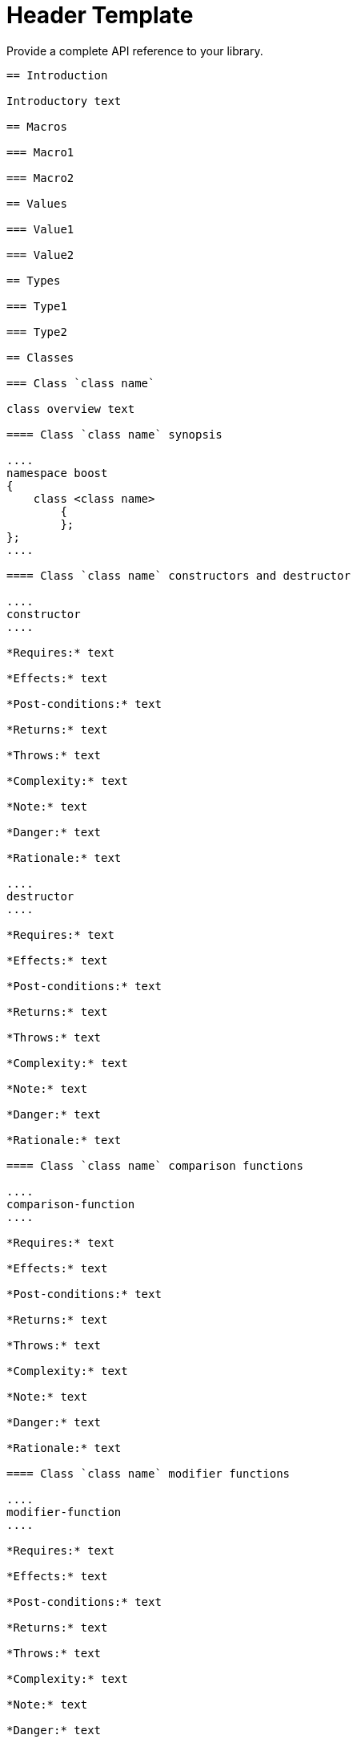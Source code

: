 = Header Template

Provide a complete API reference to your library.

[source,txt]
----

== Introduction

Introductory text

== Macros

=== Macro1

=== Macro2

== Values

=== Value1

=== Value2

== Types

=== Type1

=== Type2

== Classes

=== Class `class name`

class overview text

==== Class `class name` synopsis

....
namespace boost
{
    class <class name>
        {
        };
};
....

==== Class `class name` constructors and destructor

....
constructor
....

*Requires:* text

*Effects:* text

*Post-conditions:* text

*Returns:* text

*Throws:* text

*Complexity:* text

*Note:* text

*Danger:* text

*Rationale:* text

....
destructor
....

*Requires:* text

*Effects:* text

*Post-conditions:* text

*Returns:* text

*Throws:* text

*Complexity:* text

*Note:* text

*Danger:* text

*Rationale:* text

==== Class `class name` comparison functions

....
comparison-function
....

*Requires:* text

*Effects:* text

*Post-conditions:* text

*Returns:* text

*Throws:* text

*Complexity:* text

*Note:* text

*Danger:* text

*Rationale:* text

==== Class `class name` modifier functions

....
modifier-function
....

*Requires:* text

*Effects:* text

*Post-conditions:* text

*Returns:* text

*Throws:* text

*Complexity:* text

*Note:* text

*Danger:* text

*Rationale:* text

==== Class `class name` observer functions

....
observer-function
....

*Requires:* text

*Effects:* text

*Post-conditions:* text

*Returns:* text

*Throws:* text

*Complexity:* text

*Note:* text

*Danger:* text

*Rationale:* text

==== Class `class name` static functions

....
static-function
....

*Requires:* text

*Effects:* text

*Post-conditions:* text

*Returns:* text

*Throws:* text

*Complexity:* text

*Note:* text

*Danger:* text

*Rationale:* text

== Functions

....
function1
....

*Requires:* text

*Effects:* text

*Post-conditions:* text

*Returns:* text

*Throws:* text

*Complexity:* text

*Note:* text

*Danger:* text

*Rationale:* text

== Objects


== Object specifications

== Examples

----


Revised April, 2023

_Distributed under the Boost Software License, Version 1.0. (See
http://www.boost.org/LICENSE_1_0.txt)_.
